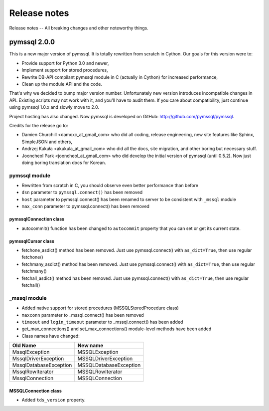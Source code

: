 =============
Release notes
=============

Release notes -- All breaking changes and other noteworthy things.

pymssql 2.0.0
=============

This is a new major version of pymssql. It is totally rewritten from scratch in
Cython. Our goals for this version were to:

* Provide support for Python 3.0 and newer,
* Implement support for stored procedures,
* Rewrite DB-API compilant pymssql module in C (actually in Cython) for
  increased performance,
* Clean up the module API and the code.

That's why we decided to bump major version number. Unfortunately new version
introduces incompatible changes in API. Existing scripts may not work with it,
and you'll have to audit them. If you care about compatibility, just continue
using pymssql 1.0.x and slowly move to 2.0.

Project hosting has also changed. Now pymssql is developed on GitHub:
http://github.com/pymssql/pymssql.

Credits for the release go to:

* Damien Churchill <damoxc_at_gmail_com> who did all coding, release
  engineering, new site features like Sphinx, SimpleJSON and others,
* Andrzej Kukuła <akukula_at_gmail_com> who did all the docs, site migration,
  and other boring but necessary stuff.
* Jooncheol Park <jooncheol_at_gmail_com> who did develop the initial version
  of pymssql (until 0.5.2). Now just doing boring translation docs for Korean.

pymssql module
--------------

* Rewritten from scratch in C, you should observe even better performance than before
* ``dsn`` parameter to ``pymssql.connect()`` has been removed
* ``host`` parameter to pymssql.connect() has been renamed to server to be
  consistent with ``_mssql`` module
* ``max_conn`` parameter to pymssql.connect() has been removed

pymssqlConnection class
~~~~~~~~~~~~~~~~~~~~~~~

* autocommit() function has been changed to ``autocommit`` property that you can
  set or get its current state.

pymssqlCursor class
~~~~~~~~~~~~~~~~~~~

* fetchone_asdict() method has been removed. Just use pymssql.connect() with ``as_dict=True``, then use regular fetchone()
* fetchmany_asdict() method has been removed. Just use pymssql.connect() with ``as_dict=True``, then use regular fetchmany()
* fetchall_asdict() method has been removed. Just use pymssql.connect() with ``as_dict=True``, then use regular fetchall()

_mssql module
-------------

* Added native support for stored procedures (MSSQLStoredProcedure class)
* ``maxconn`` parameter to _mssql.connect() has been removed
* ``timeout`` and ``login_timeout`` parameter to _mssql.connect() has been added
* get_max_connections() and set_max_connections() module-level methods have been added
* Class names have changed:

======================  ======================
Old Name                New name
======================  ======================
MssqlException          MSSQLException
MssqlDriverException    MSSQLDriverException
MssqlDatabaseException  MSSQLDatabaseException
MssqlRowIterator        MSSQLRowIterator
MssqlConnection         MSSQLConnection
======================  ======================

MSSQLConnection class
~~~~~~~~~~~~~~~~~~~~~

* Added ``tds_version`` property.

